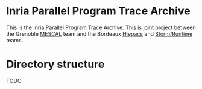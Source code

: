 * Inria Parallel Program Trace Archive
This is the Inria Parallel Program Trace Archive. This is joint
project between the Grenoble [[http://mescal.imag.fr/][MESCAL]] team and the Bordeaux [[https://team.inria.fr/hiepacs/][Hiepacs]] and
[[http://runtime.bordeaux.inria.fr/][Storm/Runtime]] teams.
* Directory structure
TODO
